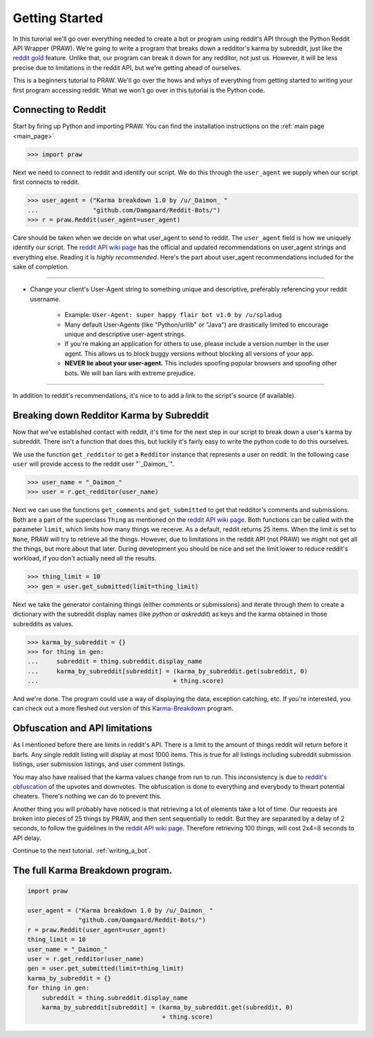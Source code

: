 .. _getting_started:

Getting Started
===============

In this turorial we'll go over everything needed to create a bot or program
using reddit's API through the Python Reddit API Wrapper (PRAW). We're going to
write a program that breaks down a redditor's karma by subreddit, just like the
`reddit gold <http://www.reddit.com/help/gold>`_ feature. Unlike that, our
program can break it down for any redditor, not just us. However, it will be
less precise due to limitations in the reddit API, but we're getting ahead of
ourselves.

This is a beginners tutorial to PRAW. We'll go over the hows and whys of
everything from getting started to writing your first program accessing reddit.
What we won't go over in this tutorial is the Python code.

Connecting to Reddit
--------------------

Start by firing up Python and importing PRAW. You can find the installation
instructions on the :ref:`main page <main_page>`

.. code-block:: pycon

    >>> import praw

Next we need to connect to reddit and identify our script. We do this through
the ``user_agent`` we supply when our script first connects to reddit.

.. code-block:: pycon

    >>> user_agent = ("Karma breakdown 1.0 by /u/_Daimon_ "
    ...               "github.com/Damgaard/Reddit-Bots/")
    >>> r = praw.Reddit(user_agent=user_agent)

Care should be taken when we decide on what user_agent to send to reddit. The
``user_agent`` field is how we uniquely identify our script. The `reddit API
wiki page <https://github.com/reddit/reddit/wiki/API>`_ has the official and
updated recommendations on user_agent strings and everything else. Reading it
is *highly recommended*. Here's the part about user_agent recommendations
included for the sake of completion.

----

* Change your client's User-Agent string to something unique and descriptive,
  preferably referencing your reddit username.

    * Example: ``User-Agent: super happy flair bot v1.0 by /u/spladug``
    * Many default User-Agents (like "Python/urllib" or "Java") are drastically
      limited to encourage unique and descriptive user-agent strings.
    * If you're making an application for others to use, please include a
      version number in the user agent. This allows us to block buggy versions
      without blocking all versions of your app.
    * **NEVER lie about your user-agent.** This includes spoofing popular
      browsers and spoofing other bots. We will ban liars with extreme
      prejudice.

----

In addition to reddit's recommendations, it's nice to to add a link to the
script's source (if available).

Breaking down Redditor Karma by Subreddit
-----------------------------------------

Now that we've established contact with reddit, it's time for the next step in
our script to break down a user's karma by subreddit. There isn't a function
that does this, but luckily it's fairly easy to write the python code to do
this ourselves.

We use the function ``get_redditor`` to get a ``Redditor`` instance that
represents a user on reddit. In the following case ``user`` will provide access
to the reddit user "\`\_Daimon\_\`".

.. code-block:: pycon

    >>> user_name = "_Daimon_"
    >>> user = r.get_redditor(user_name)

Next we can use the functions ``get_comments`` and ``get_submitted`` to get
that redditor's comments and submissions. Both are a part of the superclass
``Thing`` as mentioned on the `reddit API wiki page
<https://github.com/reddit/reddit/wiki/API>`_. Both functions can be called
with the parameter ``limit``, which limits how many things we receive. As a
default, reddit returns 25 items. When the limit is set to ``None``,
PRAW will try to retrieve all the things. However, due to limitations in the
reddit API (not PRAW) we might not get all the things, but more about that
later. During development you should be nice and set the limit lower to reduce
reddit's workload, if you don't actually need all the results.

.. code-block:: pycon

    >>> thing_limit = 10
    >>> gen = user.get_submitted(limit=thing_limit)

Next we take the generator containing things (either comments or submissions)
and iterate through them to create a dictionary with the subreddit display
names (like *python* or *askreddit*) as keys and the karma obtained in those
subreddits as values.

>>> karma_by_subreddit = {}
>>> for thing in gen:
...     subreddit = thing.subreddit.display_name
...     karma_by_subreddit[subreddit] = (karma_by_subreddit.get(subreddit, 0)
...                                     + thing.score)

And we're done. The program could use a way of displaying the data, exception
catching, etc. If you're interested, you can check out a more fleshed out
version of this `Karma-Breakdown
<https://github.com/Damgaard/Reddit-Bots/blob/master/karma_breakdown.py>`_
program.

Obfuscation and API limitations
-------------------------------

As I mentioned before there are limits in reddit's API. There is a limit to the
amount of things reddit will return before it barfs. Any single reddit listing
will display at most 1000 items. This is true for all listings including
subreddit submission listings, user submission listings, and user comment
listings.

You may also have realised that the karma values change from run to run. This
inconsistency is due to `reddit's obfuscation <http://ww.reddit.com/help/faqs/
help#Whydothenumberofvoteschangewhenyoureloadapage>`_ of the upvotes and
downvotes. The obfuscation is done to everything and everybody to thwart
potential cheaters. There's nothing we can do to prevent this.

Another thing you will probably have noticed is that retrieving a lot of
elements take a lot of time. Our requests are broken into pieces of 25 things
by PRAW, and then sent sequentially to reddit. But they are separated by a
delay of 2 seconds, to follow the guidelines in the `reddit API wiki page
<https://github.com/reddit/reddit/wiki/API>`_. Therefore retrieving 100 things,
will cost 2x4=8 seconds to API delay.

Continue to the next tutorial. :ref:`writing_a_bot`.

The full Karma Breakdown program.
---------------------------------

.. code-block:: python

    import praw

    user_agent = ("Karma breakdown 1.0 by /u/_Daimon_ "
                  "github.com/Damgaard/Reddit-Bots/")
    r = praw.Reddit(user_agent=user_agent)
    thing_limit = 10
    user_name = "_Daimon_"
    user = r.get_redditor(user_name)
    gen = user.get_submitted(limit=thing_limit)
    karma_by_subreddit = {}
    for thing in gen:
        subreddit = thing.subreddit.display_name
        karma_by_subreddit[subreddit] = (karma_by_subreddit.get(subreddit, 0)
                                         + thing.score)
